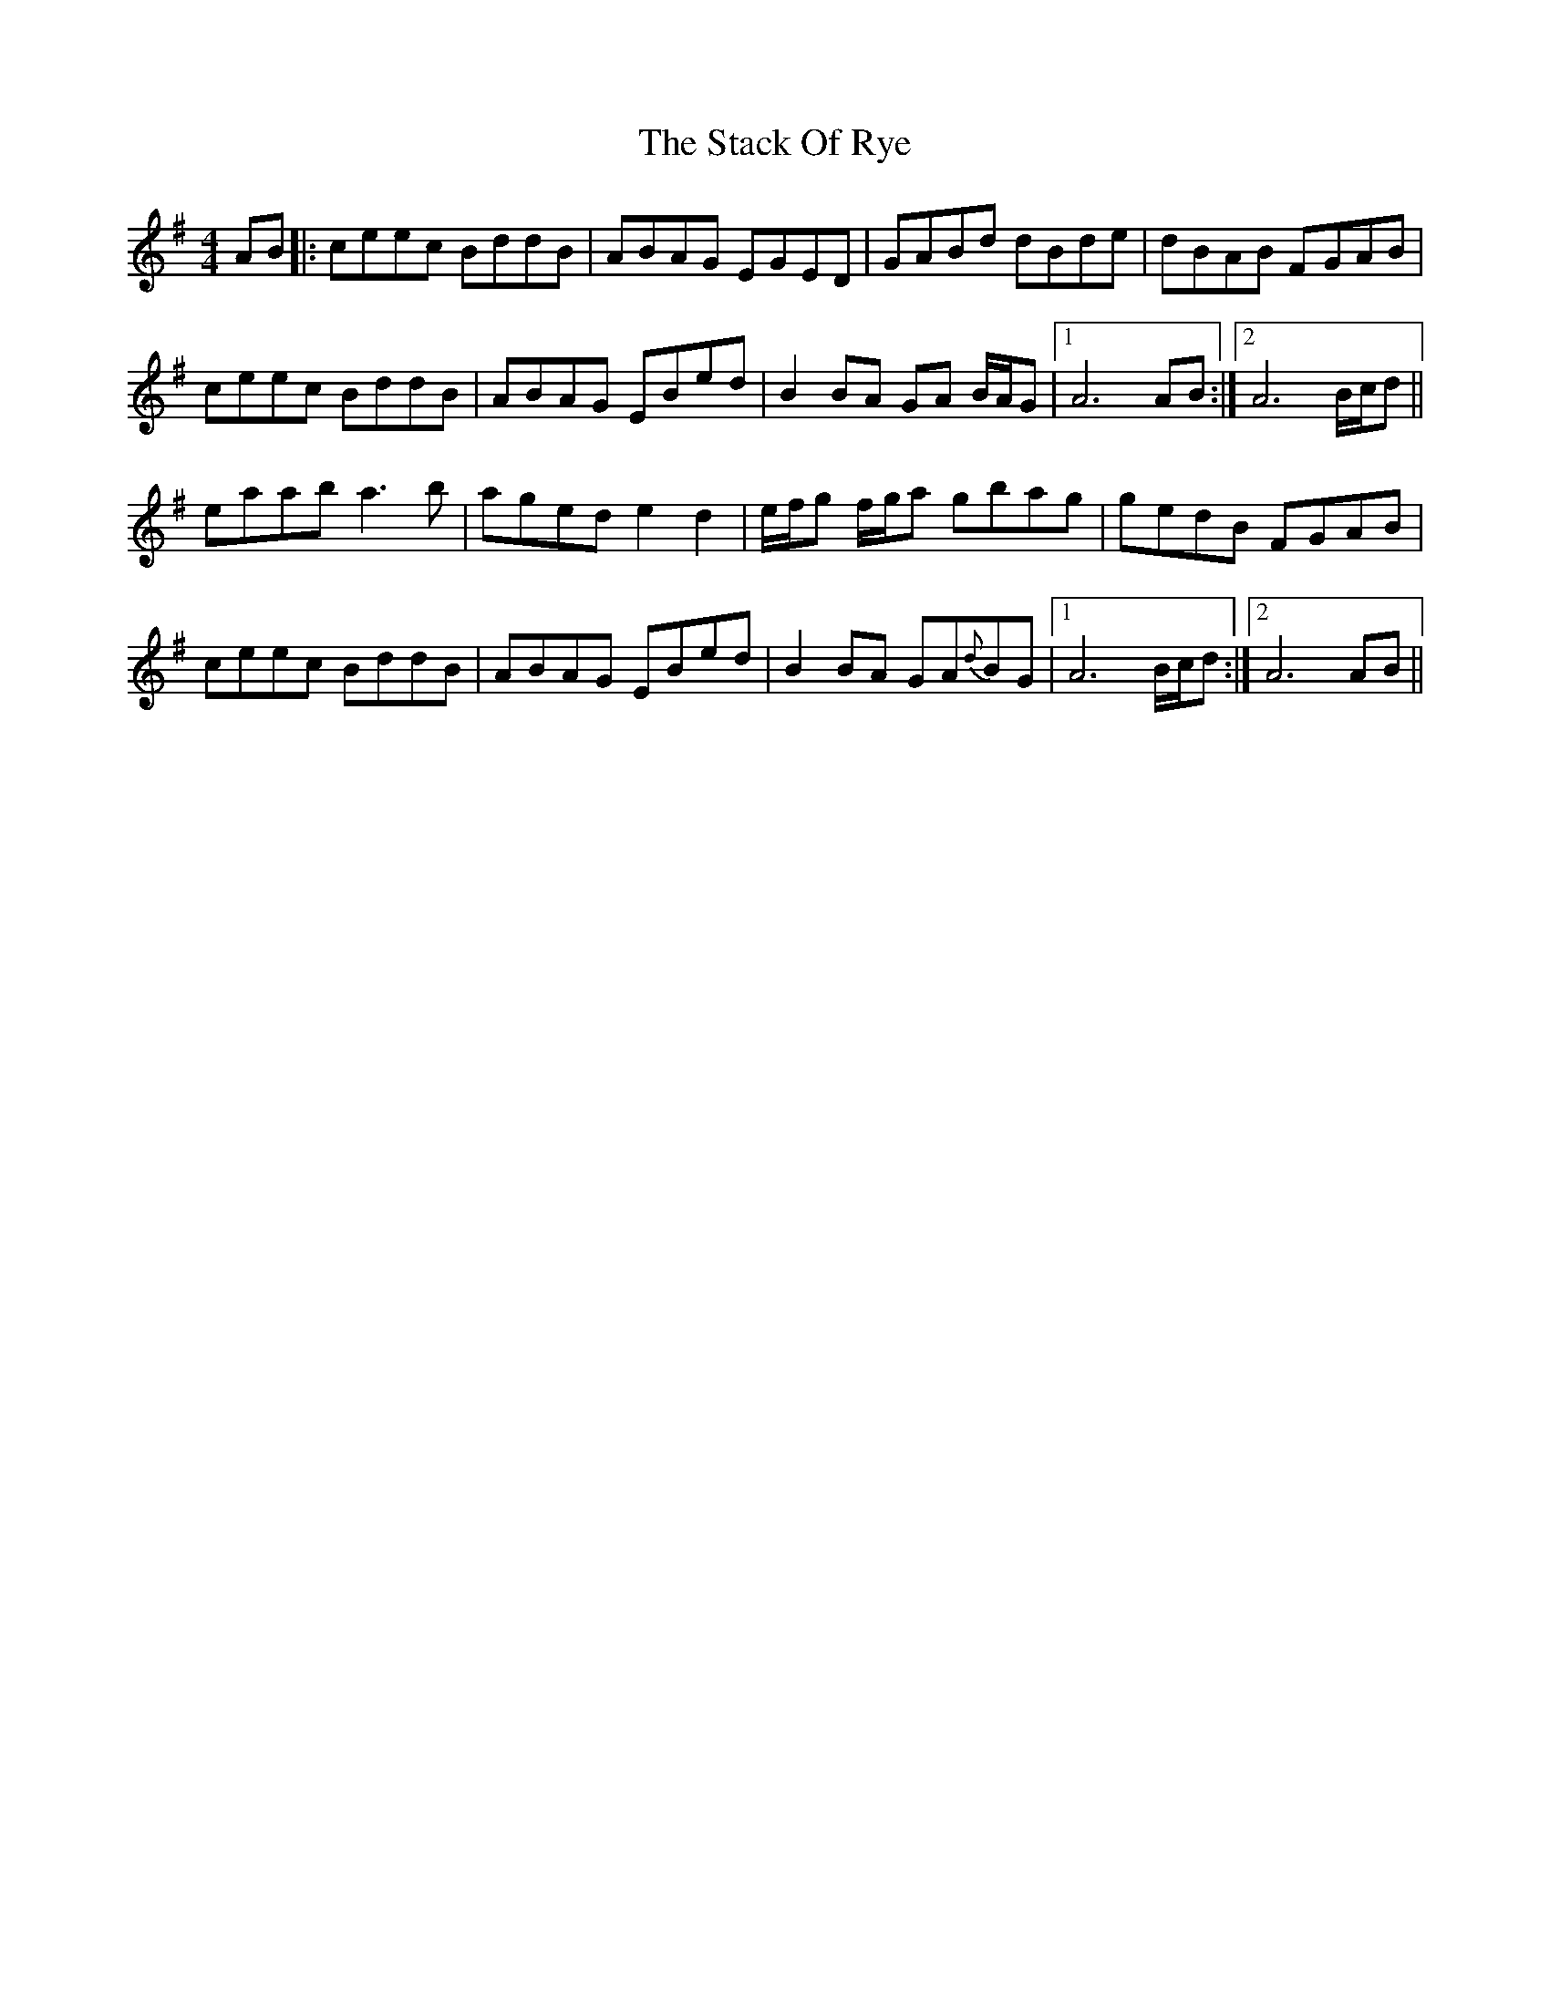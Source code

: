 X: 2
T: Stack Of Rye, The
Z: Will Harmon
S: https://thesession.org/tunes/2307#setting15679
R: hornpipe
M: 4/4
L: 1/8
K: Ador
AB|:ceec BddB|ABAG EGED|GABd dBde|dBAB F-GAB|ceec BddB|ABAG EBed|B2BA GA B/A/G|1 A6 AB:|2 A6 B/c/d||eaab a3b|aged e2 d2|e/f/g f/g/a gbag|gedB F-GAB|ceec BddB|ABAG EBed|B2BA GA{d}BG|1 A6 B/c/d:|2 A6 AB||
